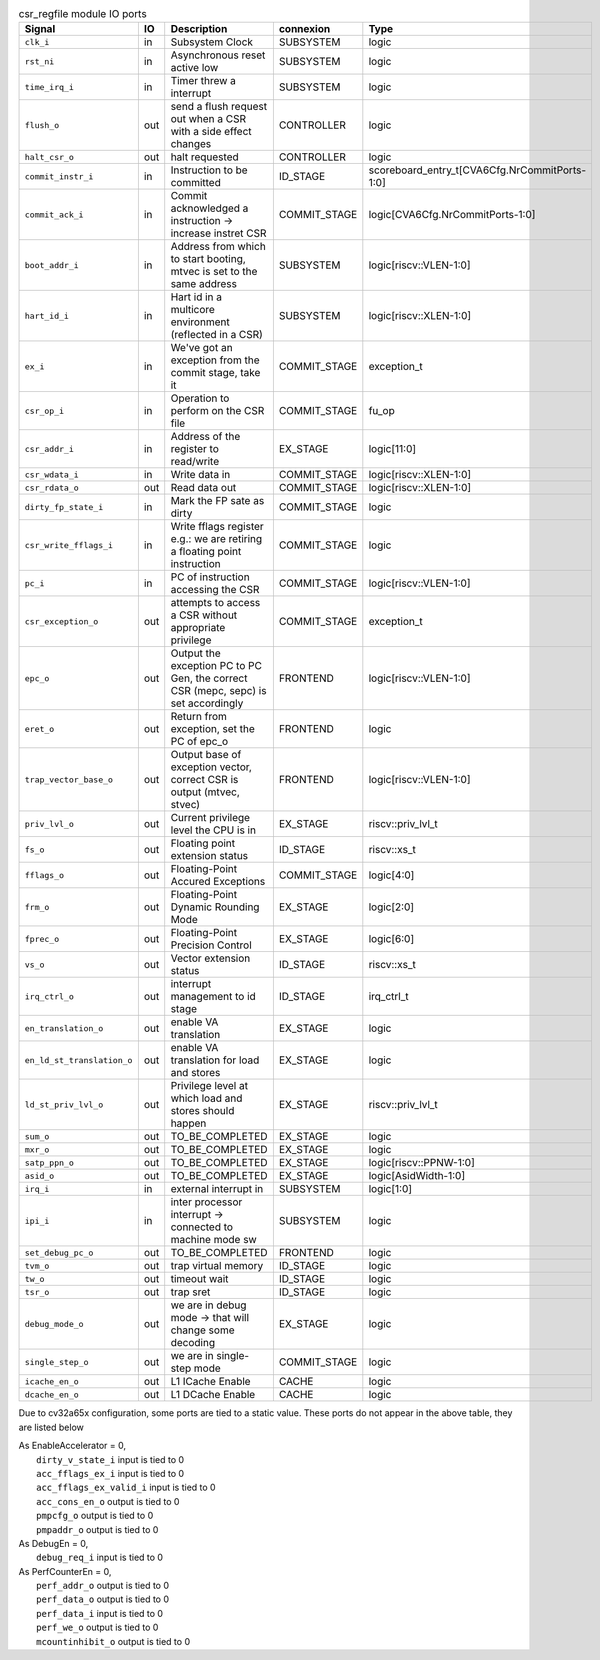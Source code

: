 ..
   Copyright 2024 Thales DIS France SAS
   Licensed under the Solderpad Hardware License, Version 2.1 (the "License");
   you may not use this file except in compliance with the License.
   SPDX-License-Identifier: Apache-2.0 WITH SHL-2.1
   You may obtain a copy of the License at https://solderpad.org/licenses/

   Original Author: Jean-Roch COULON - Thales

.. _CVA6_csr_regfile_ports:

.. list-table:: csr_regfile module IO ports
   :header-rows: 1

   * - Signal
     - IO
     - Description
     - connexion
     - Type

   * - ``clk_i``
     - in
     - Subsystem Clock
     - SUBSYSTEM
     - logic

   * - ``rst_ni``
     - in
     - Asynchronous reset active low
     - SUBSYSTEM
     - logic

   * - ``time_irq_i``
     - in
     - Timer threw a interrupt
     - SUBSYSTEM
     - logic

   * - ``flush_o``
     - out
     - send a flush request out when a CSR with a side effect changes
     - CONTROLLER
     - logic

   * - ``halt_csr_o``
     - out
     - halt requested
     - CONTROLLER
     - logic

   * - ``commit_instr_i``
     - in
     - Instruction to be committed
     - ID_STAGE
     - scoreboard_entry_t[CVA6Cfg.NrCommitPorts-1:0]

   * - ``commit_ack_i``
     - in
     - Commit acknowledged a instruction -> increase instret CSR
     - COMMIT_STAGE
     - logic[CVA6Cfg.NrCommitPorts-1:0]

   * - ``boot_addr_i``
     - in
     - Address from which to start booting, mtvec is set to the same address
     - SUBSYSTEM
     - logic[riscv::VLEN-1:0]

   * - ``hart_id_i``
     - in
     - Hart id in a multicore environment (reflected in a CSR)
     - SUBSYSTEM
     - logic[riscv::XLEN-1:0]

   * - ``ex_i``
     - in
     - We've got an exception from the commit stage, take it
     - COMMIT_STAGE
     - exception_t

   * - ``csr_op_i``
     - in
     - Operation to perform on the CSR file
     - COMMIT_STAGE
     - fu_op

   * - ``csr_addr_i``
     - in
     - Address of the register to read/write
     - EX_STAGE
     - logic[11:0]

   * - ``csr_wdata_i``
     - in
     - Write data in
     - COMMIT_STAGE
     - logic[riscv::XLEN-1:0]

   * - ``csr_rdata_o``
     - out
     - Read data out
     - COMMIT_STAGE
     - logic[riscv::XLEN-1:0]

   * - ``dirty_fp_state_i``
     - in
     - Mark the FP sate as dirty
     - COMMIT_STAGE
     - logic

   * - ``csr_write_fflags_i``
     - in
     - Write fflags register e.g.: we are retiring a floating point instruction
     - COMMIT_STAGE
     - logic

   * - ``pc_i``
     - in
     - PC of instruction accessing the CSR
     - COMMIT_STAGE
     - logic[riscv::VLEN-1:0]

   * - ``csr_exception_o``
     - out
     - attempts to access a CSR without appropriate privilege
     - COMMIT_STAGE
     - exception_t

   * - ``epc_o``
     - out
     - Output the exception PC to PC Gen, the correct CSR (mepc, sepc) is set accordingly
     - FRONTEND
     - logic[riscv::VLEN-1:0]

   * - ``eret_o``
     - out
     - Return from exception, set the PC of epc_o
     - FRONTEND
     - logic

   * - ``trap_vector_base_o``
     - out
     - Output base of exception vector, correct CSR is output (mtvec, stvec)
     - FRONTEND
     - logic[riscv::VLEN-1:0]

   * - ``priv_lvl_o``
     - out
     - Current privilege level the CPU is in
     - EX_STAGE
     - riscv::priv_lvl_t

   * - ``fs_o``
     - out
     - Floating point extension status
     - ID_STAGE
     - riscv::xs_t

   * - ``fflags_o``
     - out
     - Floating-Point Accured Exceptions
     - COMMIT_STAGE
     - logic[4:0]

   * - ``frm_o``
     - out
     - Floating-Point Dynamic Rounding Mode
     - EX_STAGE
     - logic[2:0]

   * - ``fprec_o``
     - out
     - Floating-Point Precision Control
     - EX_STAGE
     - logic[6:0]

   * - ``vs_o``
     - out
     - Vector extension status
     - ID_STAGE
     - riscv::xs_t

   * - ``irq_ctrl_o``
     - out
     - interrupt management to id stage
     - ID_STAGE
     - irq_ctrl_t

   * - ``en_translation_o``
     - out
     - enable VA translation
     - EX_STAGE
     - logic

   * - ``en_ld_st_translation_o``
     - out
     - enable VA translation for load and stores
     - EX_STAGE
     - logic

   * - ``ld_st_priv_lvl_o``
     - out
     - Privilege level at which load and stores should happen
     - EX_STAGE
     - riscv::priv_lvl_t

   * - ``sum_o``
     - out
     - TO_BE_COMPLETED
     - EX_STAGE
     - logic

   * - ``mxr_o``
     - out
     - TO_BE_COMPLETED
     - EX_STAGE
     - logic

   * - ``satp_ppn_o``
     - out
     - TO_BE_COMPLETED
     - EX_STAGE
     - logic[riscv::PPNW-1:0]

   * - ``asid_o``
     - out
     - TO_BE_COMPLETED
     - EX_STAGE
     - logic[AsidWidth-1:0]

   * - ``irq_i``
     - in
     - external interrupt in
     - SUBSYSTEM
     - logic[1:0]

   * - ``ipi_i``
     - in
     - inter processor interrupt -> connected to machine mode sw
     - SUBSYSTEM
     - logic

   * - ``set_debug_pc_o``
     - out
     - TO_BE_COMPLETED
     - FRONTEND
     - logic

   * - ``tvm_o``
     - out
     - trap virtual memory
     - ID_STAGE
     - logic

   * - ``tw_o``
     - out
     - timeout wait
     - ID_STAGE
     - logic

   * - ``tsr_o``
     - out
     - trap sret
     - ID_STAGE
     - logic

   * - ``debug_mode_o``
     - out
     - we are in debug mode -> that will change some decoding
     - EX_STAGE
     - logic

   * - ``single_step_o``
     - out
     - we are in single-step mode
     - COMMIT_STAGE
     - logic

   * - ``icache_en_o``
     - out
     - L1 ICache Enable
     - CACHE
     - logic

   * - ``dcache_en_o``
     - out
     - L1 DCache Enable
     - CACHE
     - logic

Due to cv32a65x configuration, some ports are tied to a static value. These ports do not appear in the above table, they are listed below

| As EnableAccelerator = 0,
|   ``dirty_v_state_i`` input is tied to 0
|   ``acc_fflags_ex_i`` input is tied to 0
|   ``acc_fflags_ex_valid_i`` input is tied to 0
|   ``acc_cons_en_o`` output is tied to 0
|   ``pmpcfg_o`` output is tied to 0
|   ``pmpaddr_o`` output is tied to 0
| As DebugEn = 0,
|   ``debug_req_i`` input is tied to 0
| As PerfCounterEn = 0,
|   ``perf_addr_o`` output is tied to 0
|   ``perf_data_o`` output is tied to 0
|   ``perf_data_i`` input is tied to 0
|   ``perf_we_o`` output is tied to 0
|   ``mcountinhibit_o`` output is tied to 0
